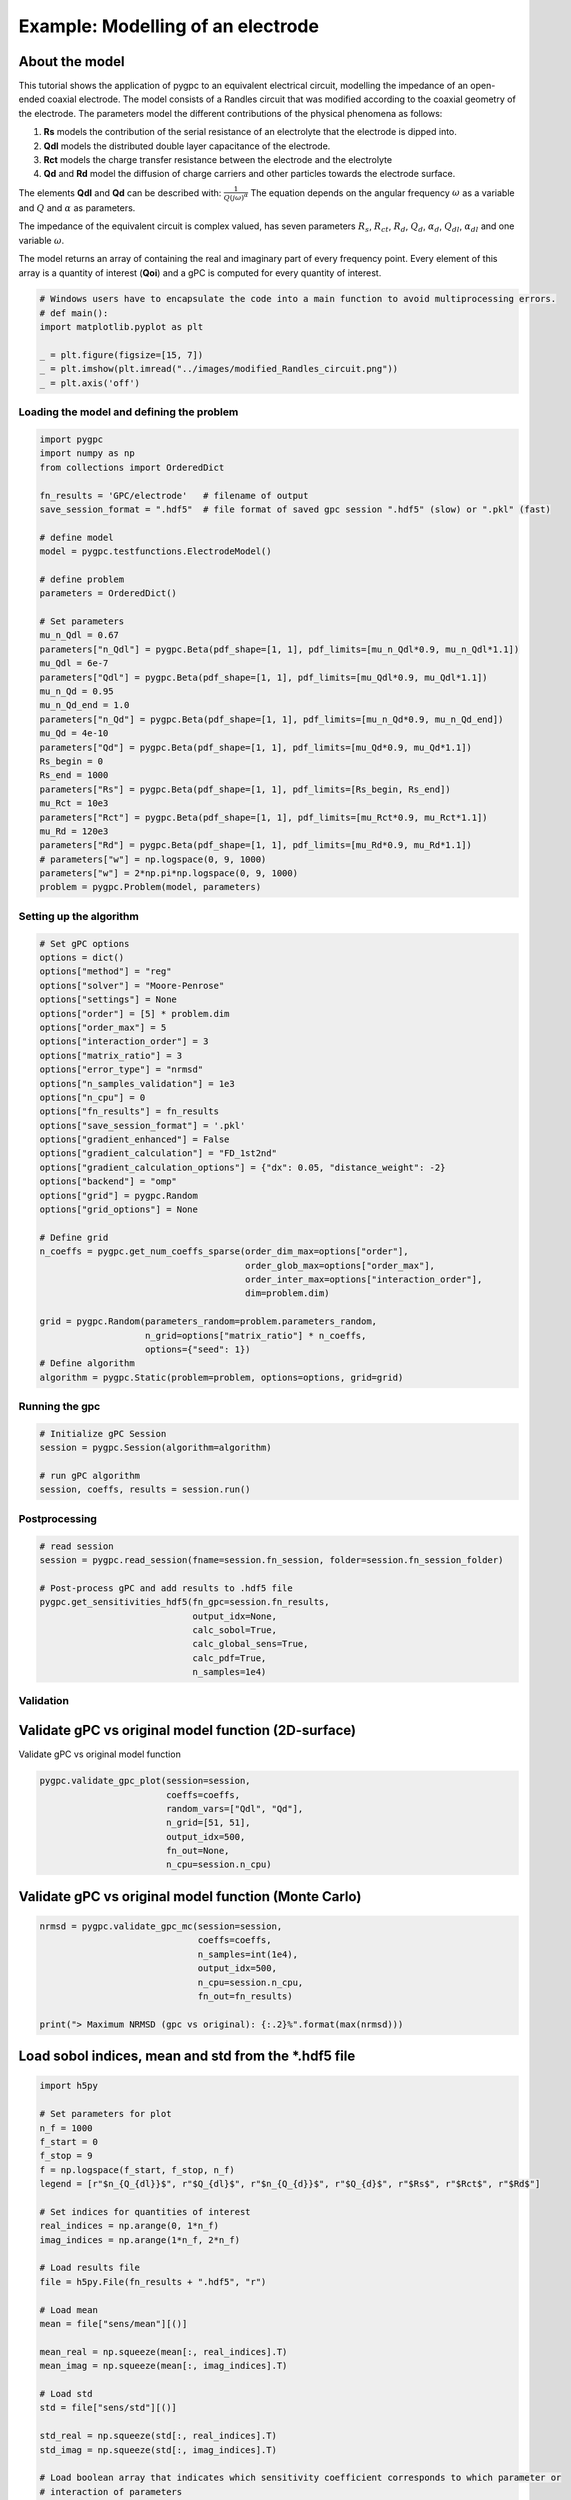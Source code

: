 
.. DO NOT EDIT.
.. THIS FILE WAS AUTOMATICALLY GENERATED BY SPHINX-GALLERY.
.. TO MAKE CHANGES, EDIT THE SOURCE PYTHON FILE:
.. "auto_examples/plot_electrode.py"
.. LINE NUMBERS ARE GIVEN BELOW.

.. only:: html

    .. note::
        :class: sphx-glr-download-link-note

        Click :ref:`here <sphx_glr_download_auto_examples_plot_electrode.py>`
        to download the full example code

.. rst-class:: sphx-glr-example-title

.. _sphx_glr_auto_examples_plot_electrode.py:


Example: Modelling of an electrode
==================================

About the model
^^^^^^^^^^^^^^^^^^^^^^^^^^^^^^^^^^^^^^^^^^^^^^^^^^^^^^^^
This tutorial shows the application of pygpc to an equivalent electrical circuit, modelling the impedance of
an open-ended coaxial electrode.
The model consists of a Randles circuit that was modified according to the coaxial geometry of the electrode.
The parameters model the different contributions of the physical phenomena as follows:

1. **Rs** models the contribution of the serial resistance of an electrolyte that the electrode is dipped into.
2. **Qdl** models the distributed double layer capacitance of the electrode.
3. **Rct** models the charge transfer resistance between the electrode and the electrolyte
4. **Qd** and **Rd** model the diffusion of charge carriers and other particles towards the electrode surface.

The elements **Qdl** and **Qd** can be described with:
:math:`\frac{1}{Q(j\omega)^\alpha}`
The equation depends on the angular frequency :math:`\omega` as a variable and :math:`Q` and :math:`\alpha`
as parameters.

The impedance of the equivalent circuit is complex valued, has seven parameters :math:`$R_s$`,  :math:`$R_{ct}$`,
:math:`$R_d$`, :math:`$Q_d$`, :math:`$\alpha_d$`, :math:`$Q_{dl}$`, :math:`$\alpha_{dl}$`
and one variable :math:`\omega`.

The model returns an array of containing the real and imaginary part of every frequency point. Every element of this
array is a quantity of interest (**Qoi**) and a gPC is computed for every quantity of interest.

.. GENERATED FROM PYTHON SOURCE LINES 29-38

.. code-block:: default

    # Windows users have to encapsulate the code into a main function to avoid multiprocessing errors.
    # def main():
    import matplotlib.pyplot as plt

    _ = plt.figure(figsize=[15, 7])
    _ = plt.imshow(plt.imread("../images/modified_Randles_circuit.png"))
    _ = plt.axis('off')





.. image-sg:: /auto_examples/images/sphx_glr_plot_electrode_001.png
   :alt: plot electrode
   :srcset: /auto_examples/images/sphx_glr_plot_electrode_001.png
   :class: sphx-glr-single-img





.. GENERATED FROM PYTHON SOURCE LINES 39-41

Loading the model and defining the problem
------------------------------------------

.. GENERATED FROM PYTHON SOURCE LINES 41-76

.. code-block:: default


    import pygpc
    import numpy as np
    from collections import OrderedDict

    fn_results = 'GPC/electrode'   # filename of output
    save_session_format = ".hdf5"  # file format of saved gpc session ".hdf5" (slow) or ".pkl" (fast)

    # define model
    model = pygpc.testfunctions.ElectrodeModel()

    # define problem
    parameters = OrderedDict()

    # Set parameters
    mu_n_Qdl = 0.67
    parameters["n_Qdl"] = pygpc.Beta(pdf_shape=[1, 1], pdf_limits=[mu_n_Qdl*0.9, mu_n_Qdl*1.1])
    mu_Qdl = 6e-7
    parameters["Qdl"] = pygpc.Beta(pdf_shape=[1, 1], pdf_limits=[mu_Qdl*0.9, mu_Qdl*1.1])
    mu_n_Qd = 0.95
    mu_n_Qd_end = 1.0
    parameters["n_Qd"] = pygpc.Beta(pdf_shape=[1, 1], pdf_limits=[mu_n_Qd*0.9, mu_n_Qd_end])
    mu_Qd = 4e-10
    parameters["Qd"] = pygpc.Beta(pdf_shape=[1, 1], pdf_limits=[mu_Qd*0.9, mu_Qd*1.1])
    Rs_begin = 0
    Rs_end = 1000
    parameters["Rs"] = pygpc.Beta(pdf_shape=[1, 1], pdf_limits=[Rs_begin, Rs_end])
    mu_Rct = 10e3
    parameters["Rct"] = pygpc.Beta(pdf_shape=[1, 1], pdf_limits=[mu_Rct*0.9, mu_Rct*1.1])
    mu_Rd = 120e3
    parameters["Rd"] = pygpc.Beta(pdf_shape=[1, 1], pdf_limits=[mu_Rd*0.9, mu_Rd*1.1])
    # parameters["w"] = np.logspace(0, 9, 1000)
    parameters["w"] = 2*np.pi*np.logspace(0, 9, 1000)
    problem = pygpc.Problem(model, parameters)








.. GENERATED FROM PYTHON SOURCE LINES 77-79

Setting up the algorithm
------------------------

.. GENERATED FROM PYTHON SOURCE LINES 79-113

.. code-block:: default


    # Set gPC options
    options = dict()
    options["method"] = "reg"
    options["solver"] = "Moore-Penrose"
    options["settings"] = None
    options["order"] = [5] * problem.dim
    options["order_max"] = 5
    options["interaction_order"] = 3
    options["matrix_ratio"] = 3
    options["error_type"] = "nrmsd"
    options["n_samples_validation"] = 1e3
    options["n_cpu"] = 0
    options["fn_results"] = fn_results
    options["save_session_format"] = '.pkl'
    options["gradient_enhanced"] = False
    options["gradient_calculation"] = "FD_1st2nd"
    options["gradient_calculation_options"] = {"dx": 0.05, "distance_weight": -2}
    options["backend"] = "omp"
    options["grid"] = pygpc.Random
    options["grid_options"] = None

    # Define grid
    n_coeffs = pygpc.get_num_coeffs_sparse(order_dim_max=options["order"],
                                           order_glob_max=options["order_max"],
                                           order_inter_max=options["interaction_order"],
                                           dim=problem.dim)

    grid = pygpc.Random(parameters_random=problem.parameters_random,
                        n_grid=options["matrix_ratio"] * n_coeffs,
                        options={"seed": 1})
    # Define algorithm
    algorithm = pygpc.Static(problem=problem, options=options, grid=grid)








.. GENERATED FROM PYTHON SOURCE LINES 114-116

Running the gpc
---------------

.. GENERATED FROM PYTHON SOURCE LINES 116-123

.. code-block:: default


    # Initialize gPC Session
    session = pygpc.Session(algorithm=algorithm)

    # run gPC algorithm
    session, coeffs, results = session.run()





.. rst-class:: sphx-glr-script-out

 Out:

 .. code-block:: none

    Using user-predefined grid with n_grid=1788
    Performing 1788 simulations!
    It/Sub-it: 5/3 Performing simulation 0001 from 1788 [                                        ] 0.1%
    Total parallel function evaluation: 0.8193540573120117 sec
    Determine gPC coefficients using 'Moore-Penrose' solver ...
    -> relative nrmsd error = 1.6986834589818316e-05




.. GENERATED FROM PYTHON SOURCE LINES 124-126

Postprocessing
--------------

.. GENERATED FROM PYTHON SOURCE LINES 126-138

.. code-block:: default


    # read session
    session = pygpc.read_session(fname=session.fn_session, folder=session.fn_session_folder)

    # Post-process gPC and add results to .hdf5 file
    pygpc.get_sensitivities_hdf5(fn_gpc=session.fn_results,
                                 output_idx=None,
                                 calc_sobol=True,
                                 calc_global_sens=True,
                                 calc_pdf=True,
                                 n_samples=1e4)





.. rst-class:: sphx-glr-script-out

 Out:

 .. code-block:: none

    > Loading gpc session object: GPC/electrode.pkl
    > Loading gpc coeffs: GPC/electrode.hdf5
    > Adding results to: GPC/electrode.hdf5




.. GENERATED FROM PYTHON SOURCE LINES 139-144

Validation
----------
Validate gPC vs original model function (2D-surface)
^^^^^^^^^^^^^^^^^^^^^^^^^^^^^^^^^^^^^^^^^^^^^^^^^^^^
Validate gPC vs original model function

.. GENERATED FROM PYTHON SOURCE LINES 144-152

.. code-block:: default

    pygpc.validate_gpc_plot(session=session,
                            coeffs=coeffs,
                            random_vars=["Qdl", "Qd"],
                            n_grid=[51, 51],
                            output_idx=500,
                            fn_out=None,
                            n_cpu=session.n_cpu)




.. image-sg:: /auto_examples/images/sphx_glr_plot_electrode_002.png
   :alt: Original model, gPC approximation, Difference (Original vs gPC)
   :srcset: /auto_examples/images/sphx_glr_plot_electrode_002.png
   :class: sphx-glr-single-img





.. GENERATED FROM PYTHON SOURCE LINES 153-155

Validate gPC vs original model function (Monte Carlo)
^^^^^^^^^^^^^^^^^^^^^^^^^^^^^^^^^^^^^^^^^^^^^^^^^^^^^

.. GENERATED FROM PYTHON SOURCE LINES 155-164

.. code-block:: default

    nrmsd = pygpc.validate_gpc_mc(session=session,
                                  coeffs=coeffs,
                                  n_samples=int(1e4),
                                  output_idx=500,
                                  n_cpu=session.n_cpu,
                                  fn_out=fn_results)

    print("> Maximum NRMSD (gpc vs original): {:.2}%".format(max(nrmsd)))




.. image-sg:: /auto_examples/images/sphx_glr_plot_electrode_003.png
   :alt: plot electrode
   :srcset: /auto_examples/images/sphx_glr_plot_electrode_003.png
   :class: sphx-glr-single-img


.. rst-class:: sphx-glr-script-out

 Out:

 .. code-block:: none

    > Maximum NRMSD (gpc vs original): 2.6e-05%




.. GENERATED FROM PYTHON SOURCE LINES 165-167

Load sobol indices, mean and std from the *.hdf5 file
^^^^^^^^^^^^^^^^^^^^^^^^^^^^^^^^^^^^^^^^^^^^^^^^^^^^^

.. GENERATED FROM PYTHON SOURCE LINES 167-279

.. code-block:: default

    import h5py

    # Set parameters for plot
    n_f = 1000
    f_start = 0
    f_stop = 9
    f = np.logspace(f_start, f_stop, n_f)
    legend = [r"$n_{Q_{dl}}$", r"$Q_{dl}$", r"$n_{Q_{d}}$", r"$Q_{d}$", r"$Rs$", r"$Rct$", r"$Rd$"]

    # Set indices for quantities of interest
    real_indices = np.arange(0, 1*n_f)
    imag_indices = np.arange(1*n_f, 2*n_f)

    # Load results file
    file = h5py.File(fn_results + ".hdf5", "r")

    # Load mean
    mean = file["sens/mean"][()]

    mean_real = np.squeeze(mean[:, real_indices].T)
    mean_imag = np.squeeze(mean[:, imag_indices].T)

    # Load std
    std = file["sens/std"][()]

    std_real = np.squeeze(std[:, real_indices].T)
    std_imag = np.squeeze(std[:, imag_indices].T)

    # Load boolean array that indicates which sensitivity coefficient corresponds to which parameter or
    # interaction of parameters
    sobol_index_bool = std = file["sens/sobol_idx_bool"][()]

    # Get die sobol coefficients for interactions of first order i.e. just the parameter
    n_Qdl_index_array = np.eye(7, 7)[0, :]
    Qdl_index_array = np.eye(7, 7)[1, :]
    n_Qd_index_array = np.eye(7, 7)[2, :]
    Qd_index_array = np.eye(7, 7)[3, :]
    Rs_index_array = np.eye(7, 7)[4, :]
    Rct_index_array = np.eye(7, 7)[5, :]
    Rd_index_array = np.eye(7, 7)[6, :]

    n_Qdl_index = None
    Qdl_index = None
    n_Qd_index = None
    Qd_index = None
    Rs_index = None
    Rct_index = None
    Rd_index = None

    for index in range(sobol_index_bool.shape[0]):
        if np.all(sobol_index_bool[index, :] == n_Qdl_index_array):
            n_Qdl_index = index
        if np.all(sobol_index_bool[index, :] == Qdl_index_array):
            Qdl_index = index
        if np.all(sobol_index_bool[index, :] == n_Qd_index_array):
            n_Qd_index = index
        if np.all(sobol_index_bool[index, :] == Qd_index_array):
            Qd_index = index
        if np.all(sobol_index_bool[index, :] == Rs_index_array):
            Rs_index = index
        if np.all(sobol_index_bool[index, :] == Rct_index_array):
            Rct_index = index
        if np.all(sobol_index_bool[index, :] == Rd_index_array):
            Rd_index = index


    sobol_norm = std = file["sens/sobol_norm"][()]

    sobol_norm_n_Qdl_real = sobol_norm[n_Qdl_index, real_indices]
    sobol_norm_n_Qdl_imag = sobol_norm[n_Qdl_index, imag_indices]

    sobol_norm_Qdl_real = sobol_norm[Qdl_index, real_indices]
    sobol_norm_Qdl_imag = sobol_norm[Qdl_index, imag_indices]

    sobol_norm_n_Qd_real = sobol_norm[n_Qd_index, real_indices]
    sobol_norm_n_Qd_imag = sobol_norm[n_Qd_index, imag_indices]

    sobol_norm_Qd_real = sobol_norm[Qd_index, real_indices]
    sobol_norm_Qd_imag = sobol_norm[Qd_index, imag_indices]

    sobol_norm_Rs_real = sobol_norm[Rs_index, real_indices]
    sobol_norm_Rs_imag = sobol_norm[Rs_index, imag_indices]

    sobol_norm_Rct_real = sobol_norm[Rct_index, real_indices]
    sobol_norm_Rct_imag = sobol_norm[Rct_index, imag_indices]

    sobol_norm_Rd_real = sobol_norm[Rd_index, real_indices]
    sobol_norm_Rd_imag = sobol_norm[Rd_index, imag_indices]


    # Print sum of first order sobol indices. The sum of all sobol indices must be equal to one
    print("Minimum of sum of sobol indices of real part: ", np.min(sobol_norm_n_Qdl_real + sobol_norm_n_Qd_real +
          sobol_norm_Qd_real + sobol_norm_Qdl_real + sobol_norm_Rs_real + sobol_norm_Rct_real + sobol_norm_Rd_real))

    print("Maximum of sum of sobol indices of real part: ", np.max(sobol_norm_n_Qdl_real + sobol_norm_n_Qd_real +
          sobol_norm_Qd_real + sobol_norm_Qdl_real + sobol_norm_Rs_real + sobol_norm_Rct_real + sobol_norm_Rd_real))

    print("Mean of sum of sobol indices of real part: ", np.mean(sobol_norm_n_Qdl_real + sobol_norm_n_Qd_real +
          sobol_norm_Qd_real + sobol_norm_Qdl_real + sobol_norm_Rs_real + sobol_norm_Rct_real + sobol_norm_Rd_real))

    print("Minimum of sum of sobol indices of imag part: ", np.min(sobol_norm_n_Qdl_imag + sobol_norm_n_Qd_imag +
          sobol_norm_Qd_imag + sobol_norm_Qdl_imag + sobol_norm_Rs_imag + sobol_norm_Rct_imag + sobol_norm_Rd_imag))

    print("Maximum of sum of sobol indices of imag part: ", np.max(sobol_norm_n_Qdl_imag + sobol_norm_n_Qd_imag +
          sobol_norm_Qd_imag + sobol_norm_Qdl_imag + sobol_norm_Rs_imag + sobol_norm_Rct_imag + sobol_norm_Rd_imag))

    print("Mean of sum of sobol indices of imag part: ", np.mean(sobol_norm_n_Qdl_imag + sobol_norm_n_Qd_imag +
          sobol_norm_Qd_imag + sobol_norm_Qdl_imag + sobol_norm_Rs_imag + sobol_norm_Rct_imag + sobol_norm_Rd_imag))

    # Close file
    file.close()





.. rst-class:: sphx-glr-script-out

 Out:

 .. code-block:: none

    Minimum of sum of sobol indices of real part:  0.9922830860823653
    Maximum of sum of sobol indices of real part:  0.9999999960849595
    Mean of sum of sobol indices of real part:  0.9984816706723425
    Minimum of sum of sobol indices of imag part:  0.954105459100021
    Maximum of sum of sobol indices of imag part:  0.9988259205269605
    Mean of sum of sobol indices of imag part:  0.995266507219882




.. GENERATED FROM PYTHON SOURCE LINES 280-283

Plot mean and std of real part of the model
^^^^^^^^^^^^^^^^^^^^^^^^^^^^^^^^^^^^^^^^^^^
Set step size for frequency points to plot

.. GENERATED FROM PYTHON SOURCE LINES 283-295

.. code-block:: default

    frequency_index_step = 20

    # Plot mean and std of real part of the model
    _ = plt.figure(figsize=[15, 7])
    _ = plt.semilogx(f[::frequency_index_step], mean_real[::frequency_index_step], "C0o-")
    _ = plt.fill_between(f[::frequency_index_step], mean_real[::frequency_index_step]-std_real[::frequency_index_step],
                         mean_real[::frequency_index_step]+std_real[::frequency_index_step],
                         color="grey", alpha=0.5)
    _ = plt.title("Mean and std of the real part of Z")
    _ = plt.xlabel("f/Hz")
    _ = plt.ylabel(r"Re(Z)/$\Omega$")




.. image-sg:: /auto_examples/images/sphx_glr_plot_electrode_004.png
   :alt: Mean and std of the real part of Z
   :srcset: /auto_examples/images/sphx_glr_plot_electrode_004.png
   :class: sphx-glr-single-img





.. GENERATED FROM PYTHON SOURCE LINES 296-298

Plot mean and std of imaginary part of the model
^^^^^^^^^^^^^^^^^^^^^^^^^^^^^^^^^^^^^^^^^^^^^^^^

.. GENERATED FROM PYTHON SOURCE LINES 298-306

.. code-block:: default

    _ = plt.figure(figsize=[15, 7])
    _ = plt.semilogx(f[::frequency_index_step], mean_imag[::frequency_index_step], "C1o-")
    _ = plt.fill_between(f[::frequency_index_step], mean_imag[::frequency_index_step]-std_imag[::frequency_index_step], mean_imag[::frequency_index_step]+std_imag[::frequency_index_step],
                         color="grey", alpha=0.5)
    _ = plt.title("Mean and std of the imaginary part of Z")
    _ = plt.xlabel("f/Hz")
    _ = plt.ylabel(r"Im(Z)/$\Omega$")




.. image-sg:: /auto_examples/images/sphx_glr_plot_electrode_005.png
   :alt: Mean and std of the imaginary part of Z
   :srcset: /auto_examples/images/sphx_glr_plot_electrode_005.png
   :class: sphx-glr-single-img





.. GENERATED FROM PYTHON SOURCE LINES 307-310

Plot sobol indices of the parameters of the real part of the model
^^^^^^^^^^^^^^^^^^^^^^^^^^^^^^^^^^^^^^^^^^^^^^^^^^^^^^^^^^^^^^^^^^
Set step size for frequency points to plot

.. GENERATED FROM PYTHON SOURCE LINES 310-334

.. code-block:: default

    frequency_index_step = 1

    _ = plt.figure(figsize=[15, 7])

    _ = plt.loglog(f[::frequency_index_step], sobol_norm_n_Qdl_real[::frequency_index_step], label=r"$n_{Q_{dl}}$")
    _ = plt.loglog(f[::frequency_index_step], sobol_norm_Qdl_real[::frequency_index_step], label=r"$Q_{dl}$")
    _ = plt.loglog(f[::frequency_index_step], sobol_norm_n_Qd_real[::frequency_index_step], label=r"$n_{Q_{d}}$")
    _ = plt.loglog(f[::frequency_index_step], sobol_norm_Qd_real[::frequency_index_step], label=r"$Q_{d}}$")
    _ = plt.loglog(f[::frequency_index_step], sobol_norm_Rs_real[::frequency_index_step], label=r"$R_s$")
    _ = plt.loglog(f[::frequency_index_step], sobol_norm_Rct_real[::frequency_index_step], label=r"$R_{ct}$")
    _ = plt.loglog(f[::frequency_index_step], sobol_norm_Rd_real[::frequency_index_step], label=r"$R_d$")
    _ = plt.title("Sobol indices of the parameters of the real part of Z")
    _ = plt.xlabel("f/Hz")
    _ = plt.ylabel("S")

    ax = plt.gca()
    box = ax.get_position()
    ax.set_position([box.x0, box.y0, box.width * 0.8, box.height])
    ax.legend(loc='center left', bbox_to_anchor=(1, 0.5))
    ylim_bottom, ylim_top = plt.ylim()
    _ = plt.ylim([ylim_bottom, 10])
    _ = plt.yticks(np.flip(np.logspace(int(np.floor(np.log10(ylim_bottom))), 0,
                                       int(np.abs(np.floor(np.log10(ylim_bottom))))+1))[::4])




.. image-sg:: /auto_examples/images/sphx_glr_plot_electrode_006.png
   :alt: Sobol indices of the parameters of the real part of Z
   :srcset: /auto_examples/images/sphx_glr_plot_electrode_006.png
   :class: sphx-glr-single-img





.. GENERATED FROM PYTHON SOURCE LINES 335-337

Plot sobol indices of the parameters of the imaginary part of the model
^^^^^^^^^^^^^^^^^^^^^^^^^^^^^^^^^^^^^^^^^^^^^^^^^^^^^^^^^^^^^^^^^^^^^^^

.. GENERATED FROM PYTHON SOURCE LINES 337-365

.. code-block:: default

    _ = plt.figure(figsize=[15, 7])

    _ = plt.loglog(f[::frequency_index_step], sobol_norm_n_Qdl_imag[::frequency_index_step], label=r"$n_{Q_{dl}}$")
    _ = plt.loglog(f[::frequency_index_step], sobol_norm_Qdl_imag[::frequency_index_step], label=r"$Q_{dl}$")
    _ = plt.loglog(f[::frequency_index_step], sobol_norm_n_Qd_imag[::frequency_index_step], label=r"$n_{Q_{d}}$")
    _ = plt.loglog(f[::frequency_index_step], sobol_norm_Qd_imag[::frequency_index_step], label=r"$Q_{d}}$")
    _ = plt.loglog(f[::frequency_index_step], sobol_norm_Rs_imag[::frequency_index_step], label=r"$R_s$")
    _ = plt.loglog(f[::frequency_index_step], sobol_norm_Rct_imag[::frequency_index_step], label=r"$R_{ct}$")
    _ = plt.loglog(f[::frequency_index_step], sobol_norm_Rd_imag[::frequency_index_step], label=r"$R_d$")
    _ = plt.title("Sobol indices of the parameters of the imaginary part of Z")
    _ = plt.xlabel("f/Hz")
    _ = plt.ylabel("S")

    ax = plt.gca()
    box = ax.get_position()
    ax.set_position([box.x0, box.y0, box.width * 0.8, box.height])
    ax.legend(loc='center left', bbox_to_anchor=(1, 0.5))
    ylim_bottom, ylim_top = plt.ylim()
    _ = plt.ylim([ylim_bottom, 10])
    _ = plt.yticks(np.flip(np.logspace(int(np.floor(np.log10(ylim_bottom))), 0,
                                       int(np.abs(np.floor(np.log10(ylim_bottom))))+1))[::4])

    # On Windows subprocesses will import (i.e. execute) the main module at start.
    # You need to insert an if __name__ == '__main__': guard in the main module to avoid
    # creating subprocesses recursively.
    #
    # if __name__ == '__main__':
    #     main()



.. image-sg:: /auto_examples/images/sphx_glr_plot_electrode_007.png
   :alt: Sobol indices of the parameters of the imaginary part of Z
   :srcset: /auto_examples/images/sphx_glr_plot_electrode_007.png
   :class: sphx-glr-single-img






.. rst-class:: sphx-glr-timing

   **Total running time of the script:** ( 0 minutes  23.122 seconds)


.. _sphx_glr_download_auto_examples_plot_electrode.py:


.. only :: html

 .. container:: sphx-glr-footer
    :class: sphx-glr-footer-example



  .. container:: sphx-glr-download sphx-glr-download-python

     :download:`Download Python source code: plot_electrode.py <plot_electrode.py>`



  .. container:: sphx-glr-download sphx-glr-download-jupyter

     :download:`Download Jupyter notebook: plot_electrode.ipynb <plot_electrode.ipynb>`


.. only:: html

 .. rst-class:: sphx-glr-signature

    `Gallery generated by Sphinx-Gallery <https://sphinx-gallery.github.io>`_
